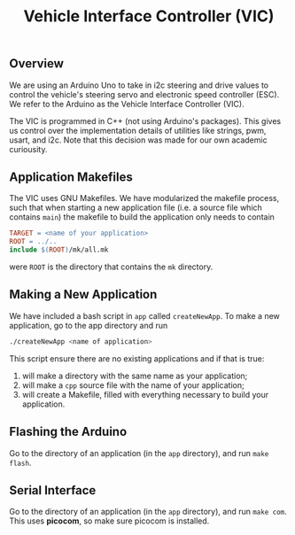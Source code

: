#+title: Vehicle Interface Controller (VIC)
** Overview
  We are using an Arduino Uno to take in i2c steering and drive values to control the vehicle's steering servo and electronic   speed controller (ESC). We refer to the Arduino as the Vehicle Interface Controller (VIC).

  The VIC is programmed in C++ (not using Arduino's packages). This gives us control over the implementation details of utilities like strings, pwm, usart, and i2c. Note that this decision was made for our own academic curiousity.

** Application Makefiles
  The VIC uses GNU Makefiles. We have modularized the makefile process, such that when starting a new application file (i.e. a    source file which contains =main=) the makefile to build the application only needs to contain

  #+begin_src makefile
TARGET = <name of your application>
ROOT = ../..
include $(ROOT)/mk/all.mk
  #+end_src

  were =ROOT= is the directory that contains the =mk= directory.

** Making a New Application 
  We have included a bash script in =app= called =createNewApp=. To make a new application, go to the app directory and run
  
  #+begin_src bash
  ./createNewApp <name of application>
  #+end_src
  
  This script ensure there are no existing applications and if that is true:
    1. will make a directory with the same name as your application;
    2. will make a =cpp= source file with the name of your application;
    3. will create a Makefile, filled with everything necessary to build your application.
    
** Flashing the Arduino
  Go to the directory of an application (in the =app= directory), and run =make flash=.
  
** Serial Interface
  Go to the directory of an application (in the =app= directory), and run =make com=. This uses *picocom*, so make sure picocom is installed.
